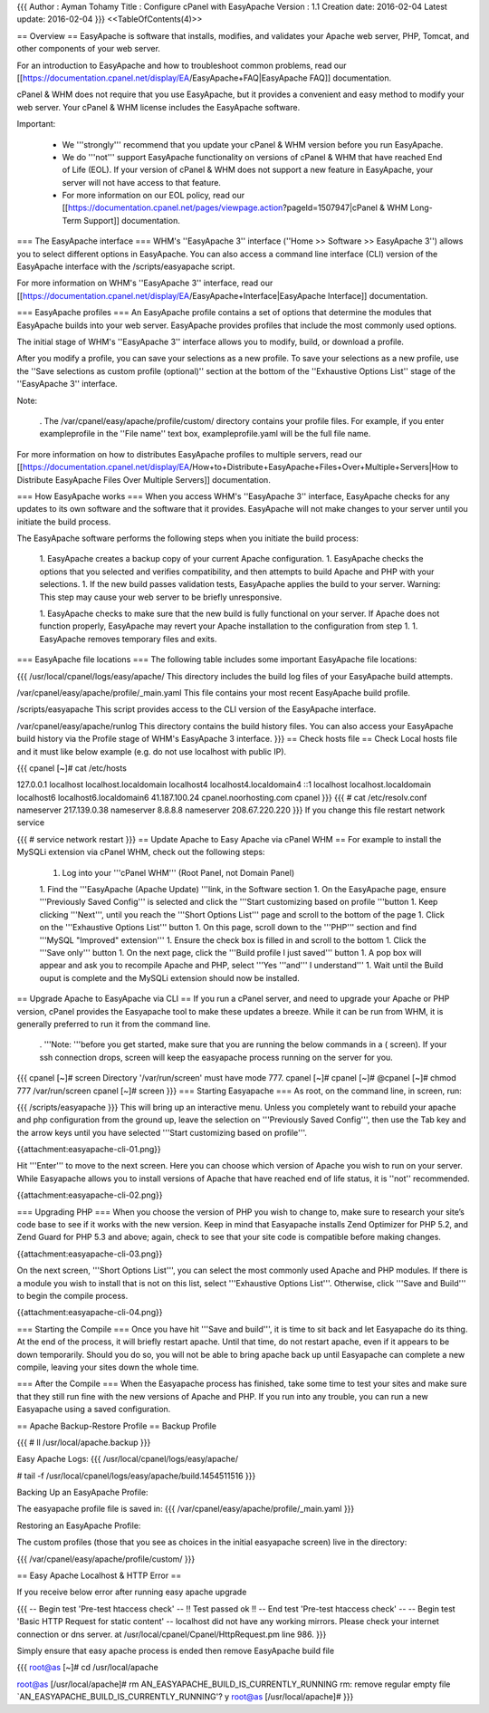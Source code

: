 {{{
Author       : Ayman Tohamy
Title        : Configure cPanel with EasyApache
Version      : 1.1
Creation date: 2016-02-04
Latest update: 2016-02-04
}}}
<<TableOfContents(4)>>

== Overview ==
EasyApache is  software that installs, modifies, and validates your Apache web server,  PHP, Tomcat, and other components of your web server.

For an introduction to EasyApache and how to troubleshoot common problems, read our [[https://documentation.cpanel.net/display/EA/EasyApache+FAQ|EasyApache FAQ]] documentation.

cPanel  & WHM does not require that you use EasyApache, but it provides a  convenient and easy method to modify your web server. Your cPanel &  WHM license includes the EasyApache software.

Important:

 * We '''strongly''' recommend that you update your cPanel & WHM version before you run EasyApache.

 * We do '''not'''  support EasyApache functionality on versions of cPanel & WHM that  have reached End of Life (EOL). If your version of cPanel & WHM does  not support a new feature in EasyApache, your server will not have  access to that feature.
 * For more information on our EOL policy, read our [[https://documentation.cpanel.net/pages/viewpage.action?pageId=1507947|cPanel & WHM Long-Term Support]] documentation.

=== The EasyApache interface ===
WHM's ''EasyApache 3'' interface (''Home >> Software >> EasyApache 3'')  allows you to select different options in EasyApache. You can also  access a command line interface (CLI) version of the EasyApache  interface with the /scripts/easyapache script.

For more information on WHM's ''EasyApache 3'' interface, read our [[https://documentation.cpanel.net/display/EA/EasyApache+Interface|EasyApache Interface]] documentation.

=== EasyApache profiles ===
An  EasyApache profile contains a set of options that determine the modules  that EasyApache builds into your web server. EasyApache provides  profiles that include the most commonly used options.

The initial stage of WHM's ''EasyApache 3'' interface allows you to modify, build, or download a profile.

After you modify a profile, you can save your selections as a new profile. To save your selections as a new profile, use the ''Save selections as custom profile (optional)'' section at the bottom of the ''Exhaustive Options List'' stage of the ''EasyApache 3'' interface.

Note:

 . The /var/cpanel/easy/apache/profile/custom/ directory contains your profile files. For example, if you enter exampleprofile in the ''File name'' text box, exampleprofile.yaml  will be the full file name.

For more information on how to distributes EasyApache profiles to multiple servers, read our [[https://documentation.cpanel.net/display/EA/How+to+Distribute+EasyApache+Files+Over+Multiple+Servers|How to Distribute EasyApache Files Over Multiple Servers]] documentation.

=== How EasyApache works ===
When you access WHM's ''EasyApache 3'' interface,  EasyApache checks for any updates to its own software and the software  that it provides. EasyApache will not make changes to your server until  you initiate the build process.

The EasyApache software performs the following steps when you initiate the build process:

 1. EasyApache creates a backup copy of your current Apache configuration.
 1. EasyApache  checks the options that you selected and verifies compatibility, and  then attempts to build Apache and PHP with your selections.
 1. If the new build passes validation tests, EasyApache applies the build to your server. Warning: This step may cause your web server to be briefly unresponsive.

 1. EasyApache  checks to make sure that the new build is fully functional on your  server. If Apache does not function properly, EasyApache may revert your  Apache installation to the configuration from step 1.
 1. EasyApache removes temporary files and exits.

=== EasyApache file locations ===
The following table includes some important EasyApache file locations:

{{{
/usr/local/cpanel/logs/easy/apache/     This directory includes the build log files of your EasyApache build attempts.

/var/cpanel/easy/apache/profile/_main.yaml      This file contains your most recent EasyApache build profile.

/scripts/easyapache     This script provides access to the CLI version of the EasyApache interface.

/var/cpanel/easy/apache/runlog  This directory contains the build history files. You can also access your EasyApache build history via the Profile stage of WHM's EasyApache 3 interface.
}}}
== Check hosts file ==
Check Local hosts file and it must like below example (e.g. do not use localhost with public IP).

{{{
cpanel [~]# cat /etc/hosts

127.0.0.1               localhost localhost.localdomain localhost4 localhost4.localdomain4
::1                     localhost localhost.localdomain localhost6 localhost6.localdomain6
41.187.100.24           cpanel.noorhosting.com cpanel
}}}
{{{
# cat /etc/resolv.conf
nameserver 217.139.0.38
nameserver 8.8.8.8
nameserver 208.67.220.220
}}}
If you change this file restart network service

{{{
# service network restart
}}}
== Update Apache to Easy Apache via cPanel WHM ==
For example to install the MySQLi extension via cPanel WHM, check out the following steps:

 1. Log into your '''cPanel WHM''' (Root Panel, not Domain Panel)

 1. Find the '''EasyApache (Apache Update) '''link, in the Software section
 1. On the EasyApache page, ensure '''Previously Saved Config''' is selected and click the '''Start customizing based on profile '''button
 1. Keep clicking '''Next''', until you reach the '''Short Options List''' page and scroll to the bottom of the page
 1. Click on the '''Exhaustive Options List''' button
 1. On this page, scroll down to the '''PHP''' section and find '''MySQL "Improved" extension'''
 1. Ensure the check box is filled in and scroll to the bottom
 1. Click the '''Save only''' button
 1. On the next page, click the '''Build profile I just saved''' button
 1. A pop box will appear and ask you to recompile Apache and PHP, select '''Yes '''and''' I understand'''
 1. Wait until the  Build ouput is complete and the MySQLi extension should now be installed.

== Upgrade Apache to EasyApache via CLI ==
If you run a cPanel server, and need to upgrade your Apache or PHP  version, cPanel provides the Easyapache tool to make these updates a  breeze. While it can be run from WHM, it is generally preferred to run  it from the command line.

 . '''Note: '''before you get started, make sure that you are running the below commands in a ( screen). If your ssh connection drops, screen will keep the easyapache process running on the server for you.

{{{
cpanel [~]# screen
Directory '/var/run/screen' must have mode 777.
cpanel [~]#
cpanel [~]#
@cpanel [~]# chmod 777 /var/run/screen
cpanel [~]# screen
}}}
=== Starting Easyapache ===
As root, on the command line, in screen, run:

{{{
/scripts/easyapache
}}}
This will bring up an interactive menu. Unless you completely want to  rebuild your apache and php configuration from the ground up, leave the  selection on '''Previously Saved Config''', then use the Tab key and the arrow keys until you have selected '''Start customizing based on profile'''.

{{attachment:easyapache-cli-01.png}}


Hit '''Enter''' to move to the next screen. Here you can  choose which version of Apache you wish to run on your server. While  Easyapache allows you to install versions of Apache that have reached  end of life status, it is ''not'' recommended.

{{attachment:easyapache-cli-02.png}}

=== Upgrading PHP ===
When you choose the version of PHP you wish to change to, make sure  to research your site’s code base to see if it works with the new  version. Keep in mind that Easyapache installs Zend Optimizer for PHP  5.2, and Zend Guard for PHP 5.3 and above; again, check to see that your  site code is compatible before making changes.

{{attachment:easyapache-cli-03.png}}

On the next screen, '''Short Options List''', you can  select the most commonly used Apache and PHP modules. If there is a  module you wish to install that is not on this list, select '''Exhaustive Options List'''. Otherwise, click '''Save and Build''' to begin the compile process.

{{attachment:easyapache-cli-04.png}}

=== Starting the Compile ===
Once you have hit '''Save and build''', it is time to sit  back and let Easyapache do its thing. At the end of the process, it will  briefly restart apache. Until that time, do not restart apache, even if  it appears to be down temporarily. Should you do so, you will not be  able to bring apache back up until Easyapache can complete a new  compile, leaving your sites down the whole time.

=== After the Compile ===
When the Easyapache process has finished, take some time to test your  sites and make sure that they still run fine with the new versions of  Apache and PHP. If you run into any trouble, you can run a new  Easyapache using a saved configuration.

== Apache Backup-Restore Profile ==
Backup Profile

{{{
# ll /usr/local/apache.backup
}}}

Easy Apache Logs:
{{{
/usr/local/cpanel/logs/easy/apache/

# tail -f /usr/local/cpanel/logs/easy/apache/build.1454511516
}}}

Backing Up an EasyApache Profile:

The easyapache profile file is saved in:
{{{
/var/cpanel/easy/apache/profile/_main.yaml
}}}

 
Restoring an EasyApache Profile:

The custom profiles (those that you see as choices in the initial easyapache screen) live in the directory:

{{{
/var/cpanel/easy/apache/profile/custom/
}}}

== Easy Apache Localhost & HTTP Error ==

If you receive below error after running easy apache upgrade

{{{
-- Begin test 'Pre-test htaccess check' --
!! Test passed ok !!
-- End test 'Pre-test htaccess check' --
-- Begin test 'Basic HTTP Request for static content' --
localhost did not have any working mirrors. Please check your internet connection or dns server. at /usr/local/cpanel/Cpanel/HttpRequest.pm line 986.
}}}

Simply ensure that easy apache process is ended then remove EasyApache build file

{{{
root@as [~]# cd /usr/local/apache


root@as [/usr/local/apache]# rm AN_EASYAPACHE_BUILD_IS_CURRENTLY_RUNNING
rm: remove regular empty file `AN_EASYAPACHE_BUILD_IS_CURRENTLY_RUNNING'? y
root@as [/usr/local/apache]#
}}}

